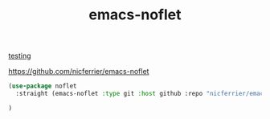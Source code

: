 #+title: emacs-noflet
[[file:20201107231438-testing.org][
testing]]

https://github.com/nicferrier/emacs-noflet

#+BEGIN_SRC emacs-lisp :results silent
(use-package noflet
  :straight (emacs-noflet :type git :host github :repo "nicferrier/emacs-noflet")

)
#+END_SRC
